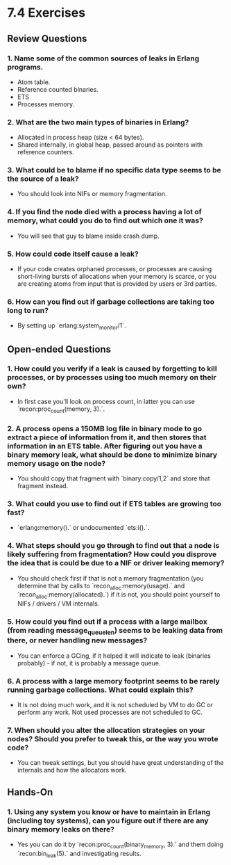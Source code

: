 * 7.4 Exercises
** Review Questions
*** 1. Name some of the common sources of leaks in Erlang programs.
    - Atom table.
    - Reference counted binaries.
    - ETS
    - Processes memory.
*** 2. What are the two main types of binaries in Erlang?
    - Allocated in process heap (size < 64 bytes).
    - Shared internally, in global heap, passed around as pointers with
      reference counters.
*** 3. What could be to blame if no specific data type seems to be the source of a leak?
    - You should look into NIFs or memory fragmentation.
*** 4. If you find the node died with a process having a lot of memory, what could you do to find out which one it was?
    - You will see that guy to blame inside crash dump.
*** 5. How could code itself cause a leak?
    - If your code creates orphaned processes, or processes are causing
      short-living bursts of allocations when your memory is scarce, or you are
      creating atoms from input that is provided by users or 3rd parties.
*** 6. How can you find out if garbage collections are taking too long to run?
    - By setting up `erlang:system_monitor/1`.
** Open-ended Questions
*** 1. How could you verify if a leak is caused by forgetting to kill processes, or by processes using too much memory on their own?
    - In first case you'll look on process count, in latter you can use `recon:proc_count(memory, 3).`.
*** 2. A process opens a 150MB log file in binary mode to go extract a piece of information from it, and then stores that information in an ETS table. After figuring out you have a binary memory leak, what should be done to minimize binary memory usage on the node?
    - You should copy that fragment with `binary:copy/1,2` and store that fragment instead.
*** 3. What could you use to find out if ETS tables are growing too fast?
    - `erlang:memory().` or undocumented `ets:i().`.
*** 4. What steps should you go through to find out that a node is likely suffering from fragmentation? How could you disprove the idea that is could be due to a NIF or driver leaking memory?
    - You should check first if that is not a memory fragmentation (you
      determine that by calls to `recon_alloc:memory(usage).` and
      `recon_alloc:memory(allocated).`) if it is not, you should point yourself
      to NIFs / drivers / VM internals.
*** 5. How could you find out if a process with a large mailbox (from reading message_queue_len) seems to be leaking data from there, or never handling new messages?
    - You can enforce a GCing, if it helped it will indicate to leak (binaries
      probably) - if not, it is probably a message queue.
*** 6. A process with a large memory footprint seems to be rarely running garbage collections. What could explain this?
    - It is not doing much work, and it is not scheduled by VM to do GC or
      perform any work. Not used processes are not scheduled to GC.
*** 7. When should you alter the allocation strategies on your nodes? Should you prefer to tweak this, or the way you wrote code?
    - You can tweak settings, but you should have great understanding of the
      internals and how the allocators work.
** Hands-On
*** 1. Using any system you know or have to maintain in Erlang (including toy systems), can you figure out if there are any binary memory leaks on there?
    - Yes you can do it by `recon:proc_count(binary_memory, 3).` and them doing
      `recon:bin_leak(5).` and investigating results.
